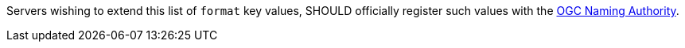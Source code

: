 [[rec_ogc-process-description_format-value-registration]]
[.recommendation,label="/rec/ogc-process-description/format-value-registration"]
====
Servers wishing to extend this list of `format` key values, SHOULD officially register such values with the https://www.ogc.org/ogcna[OGC Naming Authority].
====